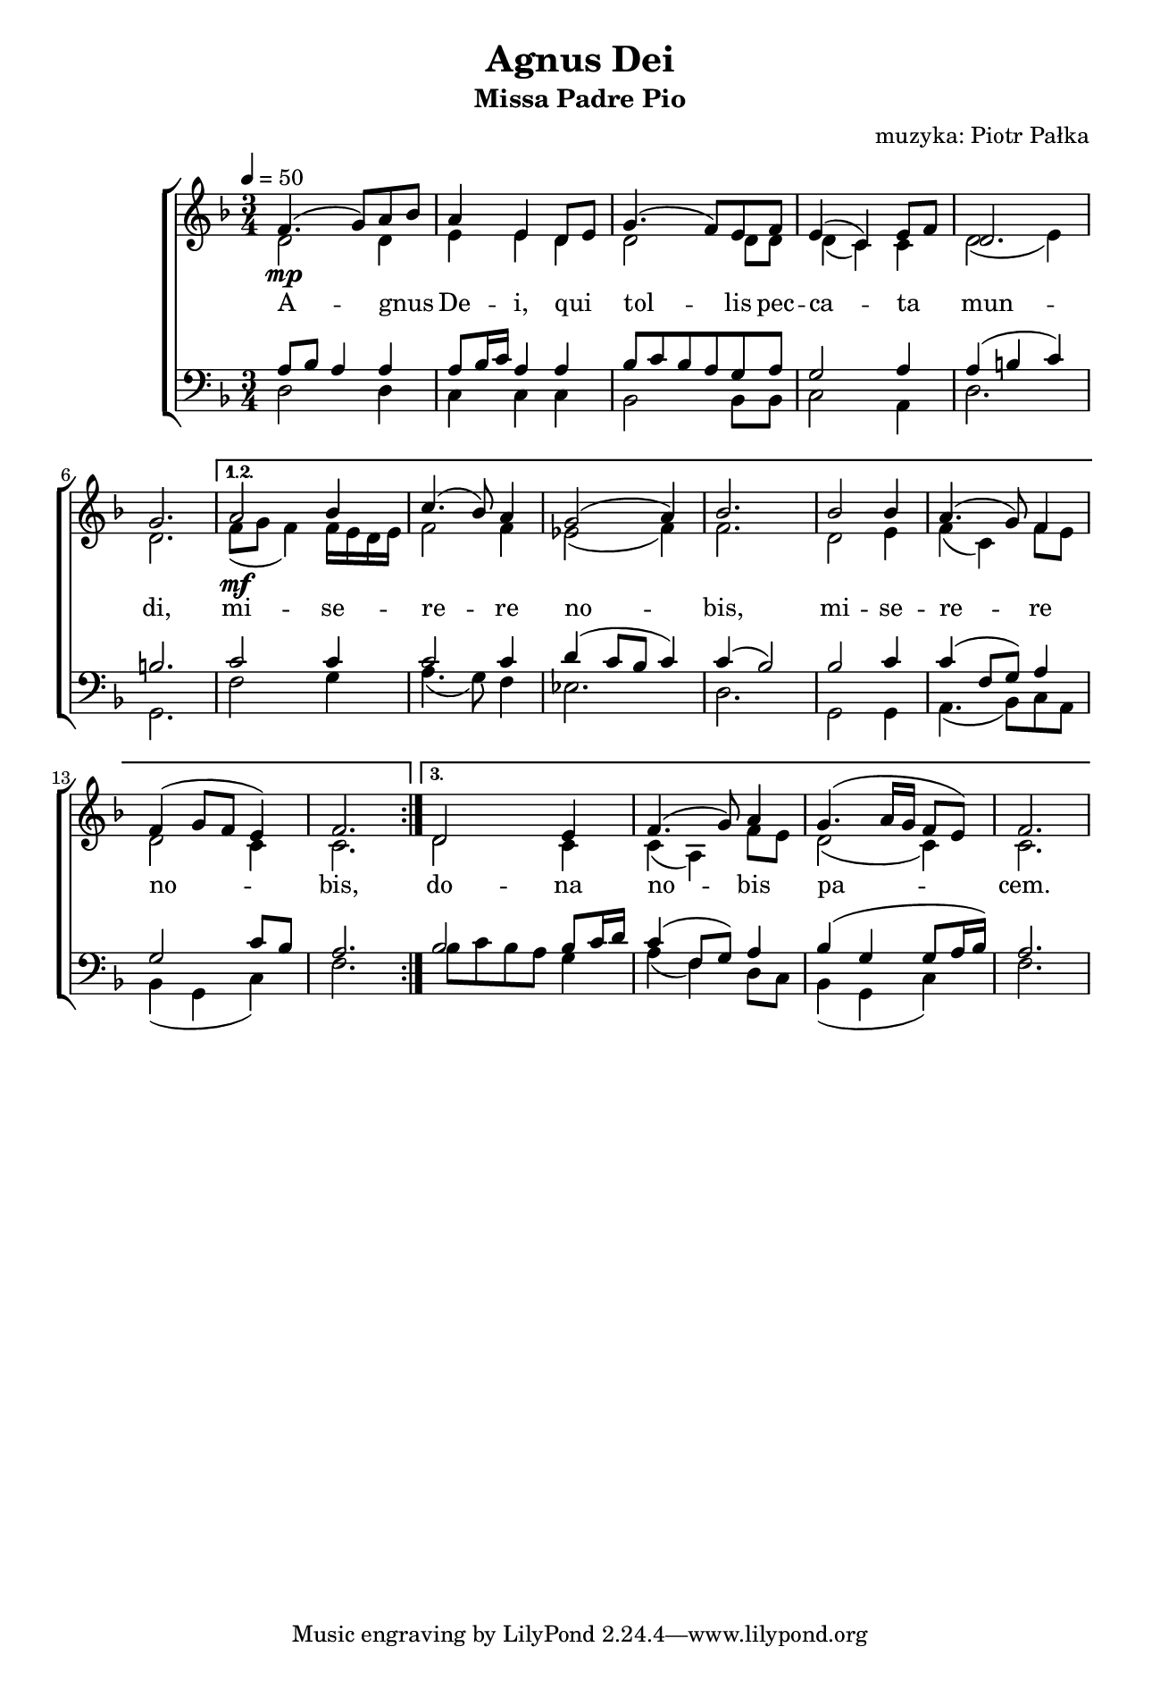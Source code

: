 \version "2.17.3"
#(set-global-staff-size 16.5)

\header	{
  title = "Agnus Dei"
  subtitle = "Missa Padre Pio"
  composer = "muzyka: Piotr Pałka"
}

\paper {
  paper-width = 165 \mm
  paper-height = 240 \mm
  line-width = 145 \mm
}
%--------------------------------MELODY--------------------------------
ml = \melisma
mle = \melismaEnd

common = {
  \key f \major
  \time 3/4
  \tempo 4=50
}

sopranomelody = \relative f' {
  \common
  \repeat volta 3 {
    f4.(\mp g8 ) a8\ml bes\mle
    a4 e d8\melisma e\melismaEnd
    g4.( f8) e f
    e4( c) e8\melisma f\melismaEnd
    d2.
    g2.
  }
  \alternative {
    {
      a2\mf bes4
      c4.( bes8 ) a4
      g2 ( a4 )
      bes2.
      bes2 bes4
      a4.( g8) f4
      f4( g8 f e4)
      f2.
    }
    {
      d2 e4
      f4.( g8) a4
      g4.( a16 g f8 e)
      f2.
    }
  }
}
altomelody = \relative f' {
  \common
  \repeat volta 3 {
    d2 d4
    e4 e d
    d2 d8 d
    d4( c) c
    d2( e4)
    d2.
  }
  \alternative {
    {
      f8( g f4)
      f16\melisma e d e\melismaEnd
      f2 f4
      es2( f4)
      f2.
      d2 e4
      f4( c) f8\melisma e\melismaEnd
      d2 c4
      c2.
    }
    {
      d2 c4
      c4( a) f'8\melisma e\melismaEnd
      d2( c4)
      c2.
    }
  }
}
tenormelody = \relative f {
  \common
  \repeat volta 3 {
    a8\melisma bes a4\melismaEnd a
    a8\melisma bes16 c\melismaEnd a4 a
    bes8\melisma c\mle bes\ml a\mle g a
    g2 a4
    a4( b c)
    b2.
  }
  \alternative {
    {
      c2 c4
      c2 c4
      d4( c8 bes c4)
      c4( bes2)
      bes2 c4
      c4( f,8 g) a4
      g2\ml c8 bes\mle
      a2.
    }
    {
      bes2 bes8\ml c16 d\mle
      c4( f,8 g) a4
      bes4( g g8 a16 bes)
      a2.
    }
  }
}
bassmelody = \relative f {
  \common
  \repeat volta 3 {
    d2 d4
    c4 c c
    bes2 bes8 bes
    c2 a4
    d2.
    g,2.
  }
  \alternative {
    {
      f'2 g4
      a4.( g8) f4
      es2.
      d2.
      g,2 g4
      a4.( bes8) c\ml a\mle
      bes4( g c)
      f2.
    }
    {
      bes8\ml c bes a\mle g4
      a4( f) d8\ml c\mle
      bes4( g c)
      f2.
    }
  }
}
%--------------------------------LYRICS--------------------------------
text = \lyricmode {
  A -- gnus De -- i,
  qui tol -- lis 
  pec -- ca -- ta mun -- di,
  mi -- se -- re -- re no -- bis,
  mi -- se -- re -- re no -- bis,
  do -- na no -- bis pa -- cem.
}
%--------------------------------ALL-FILE VARIABLE--------------------------------

\score {
  \new ChoirStaff <<
    \new Staff = women <<
      \clef treble
      \new Voice = soprano {
        \voiceOne
        \sopranomelody
      }
      \new Voice = alto {
        \voiceTwo
        \altomelody
      }
    >>
    \new Lyrics \lyricsto soprano \text

    \new Staff = men <<
      \clef bass
      \new Voice = tenor {
        \voiceOne
        \tenormelody
      }
      \new Voice = bass {
        \voiceTwo
        \bassmelody
      }
    >>
  >>
  \layout { }
}
